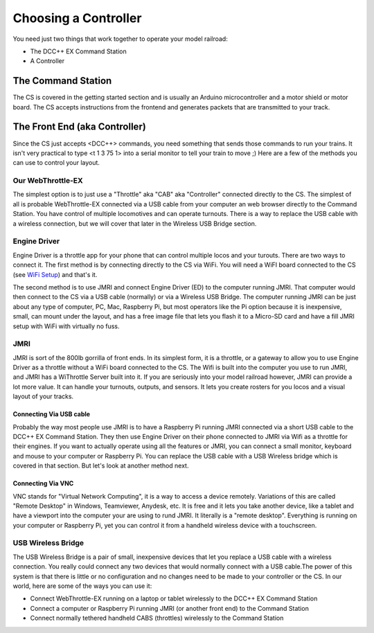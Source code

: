 ****************************
Choosing a Controller
****************************

You need just two things that work together to operate your model railroad:

* The DCC++ EX Command Station
* A Controller

The Command Station
---------------------

The CS is covered in the getting started section and is usually an Arduino microcontroller and a motor shield or motor board. The CS accepts instructions from the frontend and generates packets that are transmitted to your track.

The Front End (aka Controller)
---------------------------------

Since the CS just accepts <DCC++> commands, you need something that sends those commands to run your trains. It isn't very practical to type <t 1 3 75 1> into a serial monitor to tell your train to move ;) Here are a few of the methods you can use to control your layout.

Our WebThrottle-EX
===================

The simplest option is to just use a "Throttle" aka "CAB" aka "Controller" connected directly to the CS. The simplest of all is probable WebThrottle-EX connected via a USB cable from your computer an web browser directly to the Command Station. You have control of multiple locomotives and can operate turnouts. There is a way to replace the USB cable with a wireless connection, but we will cover that later in the Wireless USB Bridge section.

Engine Driver
=======================

Engine Driver is a throttle app for your phone that can control multiple locos and your turouts. There are two ways to connect it. The first method is by connecting directly to the CS via WiFi. You will need a WiFI board connected to the CS (see `WiFi Setup <wifi-setup.html>`_) and that's it.

The second method is to use JMRI and connect Engine Driver (ED) to the computer running JMRI. That computer would then connect to the CS via a USB cable (normally) or via a Wireless USB Bridge. The computer running JMRI can be just about any type of computer, PC, Mac, Raspberry Pi, but most operators like the Pi option because it is inexpensive, small, can mount under the layout, and has a free image file that lets you flash it to a Micro-SD card and have a fill JMRI setup with WiFi with virtually no fuss.

JMRI
========

JMRI is sort of the 800lb gorrilla of front ends. In its simplest form, it is a throttle, or a gateway to allow you to use Engine Driver as a throttle without a WiFi board connected to the CS. The Wifi is built into the computer you use to run JMRI, and JMRI has a WiThrottle Server built into it. If you are seriously into your model railroad however, JMRI can provide a lot more value. It can handle your turnouts, outputs, and sensors. It lets you create rosters for you locos and a visual layout of your tracks.

Connecting Via USB cable
^^^^^^^^^^^^^^^^^^^^^^^^^

Probably the way most people use JMRI is to have a Raspberry Pi running JMRI connected via a short USB cable to the DCC++ EX Command Station. They then use Engine Driver on their phone connected to JMRI via Wifi as a throttle for their engines. If you want to actually operate using all the features or JMRI, you can connect a small monitor, keyboard and mouse to your computer or Raspberry Pi. You can replace the USB cable with a USB Wireless bridge which is covered in that section. But let's look at another method next.

Connecting Via VNC
^^^^^^^^^^^^^^^^^^^

VNC stands for "Virtual Network Computing", it is a way to access a device remotely. Variations of this are called "Remote Desktop" in Windows, Teamviewer, Anydesk, etc. It is free and it lets you take another device, like a tablet and have a viewport into the computer your are using to rund JMRI. It literally is a "remote desktop". Everything is running on your computer or Raspberry Pi, yet you can control it from a handheld wireless device with a touchscreen.

USB Wireless Bridge
====================

The USB Wireless Bridge is a pair of small, inexpensive devices that let you replace a USB cable with a wireless connection. You really could connect any two devices that would normally connect with a USB cable.The power of this system is that there is little or no configuration and no changes need to be made to your controller or the CS. In our world, here are some of the ways you can use it:

* Connect WebThrottle-EX running on a laptop or tablet wirelessly to the DCC++ EX Command Station
* Connect a computer or Raspberry Pi running JMRI (or another front end) to the Command Station
* Connect normally tethered handheld CABS (throttles) wirelessly to the Command Station
